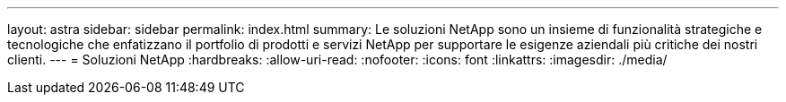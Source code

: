 ---
layout: astra 
sidebar: sidebar 
permalink: index.html 
summary: Le soluzioni NetApp sono un insieme di funzionalità strategiche e tecnologiche che enfatizzano il portfolio di prodotti e servizi NetApp per supportare le esigenze aziendali più critiche dei nostri clienti. 
---
= Soluzioni NetApp
:hardbreaks:
:allow-uri-read: 
:nofooter: 
:icons: font
:linkattrs: 
:imagesdir: ./media/


